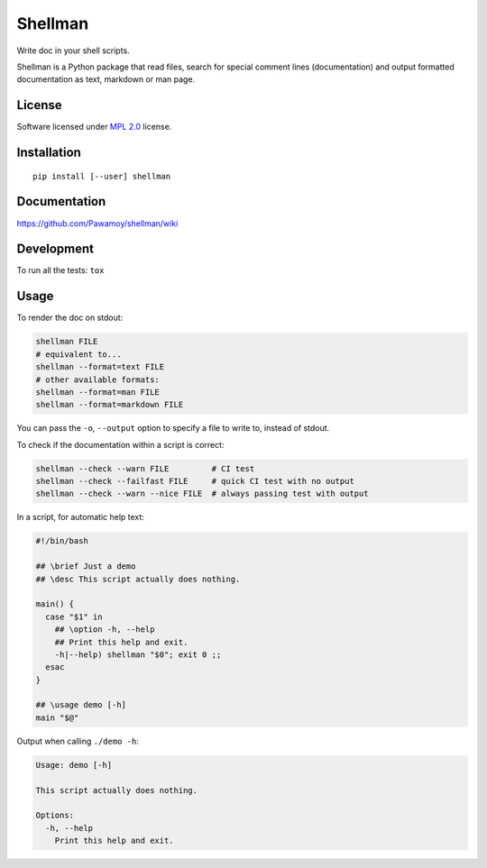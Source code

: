 ========
Shellman
========

.. start-badges


|travis|
|codecov|
|landscape|
|version|
|wheel|
|pyup|
|gitter|


.. |travis| image:: https://travis-ci.org/Pawamoy/shellman.svg?branch=master
    :alt: Travis-CI Build Status
    :target: https://travis-ci.org/Pawamoy/shellman/

.. |codecov| image:: https://codecov.io/github/Pawamoy/shellman/coverage.svg?branch=master
    :alt: Coverage Status
    :target: https://codecov.io/github/Pawamoy/shellman/

.. |landscape| image:: https://landscape.io/github/Pawamoy/shellman/master/landscape.svg?style=flat
    :target: https://landscape.io/github/Pawamoy/shellman/
    :alt: Code Quality Status

.. |pyup| image:: https://pyup.io/repos/github/pawamoy/shellman/shield.svg
    :target: https://pyup.io/repos/github/pawamoy/shellman/
    :alt: Updates

.. |gitter| image:: https://badges.gitter.im/Pawamoy/shellman.svg
    :alt: Join the chat at https://gitter.im/Pawamoy/shellman
    :target: https://gitter.im/Pawamoy/shellman?utm_source=badge&utm_medium=badge&utm_campaign=pr-badge&utm_content=badge

.. |version| image:: https://img.shields.io/pypi/v/shellman.svg?style=flat
    :alt: PyPI Package latest release
    :target: https://pypi.python.org/pypi/shellman/

.. |wheel| image:: https://img.shields.io/pypi/wheel/shellman.svg?style=flat
    :alt: PyPI Wheel
    :target: https://pypi.python.org/pypi/shellman/


.. end-badges

Write doc in your shell scripts.

Shellman is a Python package that read files, search for special comment lines
(documentation) and output formatted documentation as text, markdown or man page.

License
=======

Software licensed under `MPL 2.0`_ license.

.. _`MPL 2.0`: https://www.mozilla.org/en-US/MPL/2.0/

Installation
============

::

    pip install [--user] shellman

Documentation
=============

https://github.com/Pawamoy/shellman/wiki

Development
===========

To run all the tests: ``tox``

Usage
=====

To render the doc on stdout:

.. code:: bash

    shellman FILE
    # equivalent to...
    shellman --format=text FILE
    # other available formats:
    shellman --format=man FILE
    shellman --format=markdown FILE

You can pass the ``-o``, ``--output`` option to specify a file to write to, instead of stdout.

To check if the documentation within a script is correct:

.. code:: bash

    shellman --check --warn FILE         # CI test
    shellman --check --failfast FILE     # quick CI test with no output
    shellman --check --warn --nice FILE  # always passing test with output

In a script, for automatic help text:

.. code:: bash

    #!/bin/bash

    ## \brief Just a demo
    ## \desc This script actually does nothing.

    main() {
      case "$1" in
        ## \option -h, --help
        ## Print this help and exit.
        -h|--help) shellman "$0"; exit 0 ;;
      esac
    }

    ## \usage demo [-h]
    main "$@"


Output when calling ``./demo -h``:

.. code::

    Usage: demo [-h]

    This script actually does nothing.

    Options:
      -h, --help
        Print this help and exit.
